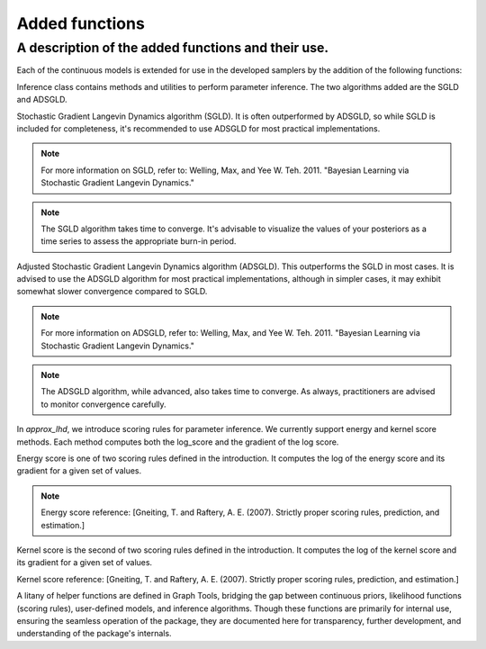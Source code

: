 Added functions
=====

A description of the added functions and their use.
------------

Each of the continuous models is extended for use in the developed samplers by the addition of the following functions:

.. class:: ContinuousModel

    .. py:function:: gradlogpdf(Input_values: List[float], X: float) -> float

        This function computes the gradient of the logarithm of the pdf. The gradient is explicitly defined for each class within the continuous models.

        :param Input_values: A list containing the corresponding parameters for the chosen model. The variables should be provided in their true (post-transformation) form for accuracy. Below, we'll include a list of each mathematical variable as input for every model and its common name in the respective pdf. We'll also provide the explicit form of the pdf for clarity.
        :param X: A single float value representing the point at which the gradient of the pdf is calculated. It should be provided in its post-transformation form, ensuring the gradlogpdf is computed directly on the given parameters.
        :return: Gradient of the logarithm of the pdf at the point X.
        
    .. py:function:: transform_list() -> List[Callable]

        Provides a list of transformations which will map values from the real line (where our sgld algorithms operate for each of the d parameters) to the appropriate space for our model pdf. For example, to R+ in the case of a Gaussian variance. These transformations, defined in PyTorch, are returned as a list in the order of the input parameters for each model. The transformations are utilized in [Name functions] from the graphtools class, enabling the operation of sgld algorithms over the entire real line.

        :return: A list of transformation functions for model parameters.
        
    .. py:function:: inverse_transform_list() -> List[Callable]

        Defines the inverse transformations corresponding to the functions in `transform_list`. The inverses are sequenced in the same order as the transformations. Each inverse function, designed in PyTorch, is used in specific functions (you can list them as [Add the names here]) in the graphtools class.

        :return: Inverses of the transformations from `transform_list`.


.. class:: Inference

    Inference class contains methods and utilities to perform parameter inference. The two algorithms added are the SGLD and ADSGLD.

    .. class:: SGLD

        Stochastic Gradient Langevin Dynamics algorithm (SGLD). It is often outperformed by ADSGLD, so while SGLD is included for completeness, it's recommended to use ADSGLD for most practical implementations.

        .. note::
           For more information on SGLD, refer to:
           Welling, Max, and Yee W. Teh. 2011. "Bayesian Learning via Stochastic Gradient Langevin Dynamics."

        .. py:method:: __init__(root_models: List[Model], gradloglikfuns: List[Function], backend: BackendType, kernel=None, seed=None)

            Initializes the SGLD Class.

            :param root_models: User-defined model for which parameters are to be inferred. Given as a list containing the model class.
            :param gradloglikfuns: Likelihood function used in the model. For SGLD algorithms, this would typically be the energy or kernel score defined.
            :param backend: Backend used for parallelization inherited from the abcpy structure. Currently, neither SGLD nor ADSGLD support parallelization; thus, `BackendDummy()` from abcpy.backends should be used.
            :param kernel: Perturbation kernel. Not used for either of the algorithms, defaults to None.
            :param seed: Random seed for the kernel. Not used and should remain as None by default.

        .. py:method:: sample(self, observations: List[float], n_samples: int, n_samples_per_param: int = 100, burnin: int = 1000, step_size: float = 0.001, iniPoint=None, w_val: int = 3, bounds=None, speedup_dummy: bool = True, n_groups_correlated_randomness=None, use_tqdm: bool = True, journal_file=None, path_to_save_journal=None) -> Journal

            Simulates likely parameter values for the user-defined model given observed values.

            :param observations: List of observations for which model parameters should be inferred.
            :param n_samples: Number of posterior samples to generate post burn-in.
            :param n_samples_per_param: Number of samples generated for each iteration of the algorithm.
            :param burnin: The number of initial sampled parameters that should be discarded as their accuracy might be low.
            :param step_size: Defines the size of the change for each step in the algorithm.
            :param iniPoint: Initial point for the simulation. 
            :param w_val: Balances the trade-off between the scoring rule and the prior pdfs.
            :param bounds: Bounds for the parameters.
            :param speedup_dummy: If True, speedup measures are applied.
            :param n_groups_correlated_randomness: Number of groups for correlated randomness.
            :param use_tqdm: If True, displays a progress bar.
            :param journal_file: Path to a pre-existing journal file.
            :param path_to_save_journal: Path where the resulting journal should be saved.
            :return: A custom data structure “Journal” inherited from the abcpy framework.

        .. note::
           The SGLD algorithm takes time to converge. It's advisable to visualize the values of your posteriors as a time series to assess the appropriate burn-in period.


    .. class:: ADSGLD

        Adjusted Stochastic Gradient Langevin Dynamics algorithm (ADSGLD). This outperforms the SGLD in most cases. It is advised to use the ADSGLD algorithm for most practical implementations, although in simpler cases, it may exhibit somewhat slower convergence compared to SGLD.

        .. note::
           For more information on ADSGLD, refer to:
           Welling, Max, and Yee W. Teh. 2011. "Bayesian Learning via Stochastic Gradient Langevin Dynamics."

        .. py:method:: __init__(root_models: List[Model], gradloglikfuns: List[Function], backend: BackendType, kernel=None, seed=None)

            Initializes the ADSGLD Class.

            :param root_models: User-defined model for which parameters are to be inferred. Given as a list containing the model class.
            :param gradloglikfuns: Likelihood function used in the model. For ADSGLD algorithms, this would typically be the energy or kernel score defined.
            :param backend: Backend used for parallelization inherited from the abcpy structure. Currently, neither ADSGLD nor SGLD support parallelization; thus, `BackendDummy()` from abcpy.backends should be used.
            :param kernel: Perturbation kernel. Not used for either of the algorithms, defaults to None.
            :param seed: Random seed for the kernel. Not used and should remain as None by default.

        .. py:method:: sample(self, observations: List[float], n_samples: int, n_samples_per_param: int = 100, burnin: int = 1000, diffusion_factor: float = 0.01, step_size: float = 0.001, iniPoint=None, w_val: int = 3, bounds=None, speedup_dummy: bool = True, n_groups_correlated_randomness=None, use_tqdm: bool = True, journal_file=None, path_to_save_journal=None) -> Journal

            Simulates likely parameter values for the user-defined model given observed values.

            :param observations: List of observations for which model parameters should be inferred.
            :param n_samples: Number of posterior samples to generate post burn-in.
            :param n_samples_per_param: Number of samples generated for each iteration of the algorithm.
            :param burnin: The number of initial sampled parameters that should be discarded as their accuracy might be low.
            :param diffusion_factor: Initializes the adaptive thermostat (xi) and sets the random noise level added at each step for momentum.
            :param step_size: Defines the size of the change for each step in the algorithm.
            :param iniPoint: Initial point for the simulation. 
            :param w_val: Balances the trade-off between the scoring rule and the prior pdfs.
            :param bounds: Bounds for the parameters.
            :param speedup_dummy: If True, speedup measures are applied.
            :param n_groups_correlated_randomness: Number of groups for correlated randomness.
            :param use_tqdm: If True, displays a progress bar.
            :param journal_file: Path to a pre-existing journal file.
            :param path_to_save_journal: Path where the resulting journal should be saved.
            :return: A custom data structure “Journal” inherited from the abcpy framework.

        .. note::
           The ADSGLD algorithm, while advanced, also takes time to converge. As always, practitioners are advised to monitor convergence carefully.


.. class:: Approx_Lhd

    In `approx_lhd`, we introduce scoring rules for parameter inference. We currently support energy and kernel score methods. Each method computes both the log_score and the gradient of the log score.

    .. class:: EnergyScore

        Energy score is one of two scoring rules defined in the introduction. It computes the log of the energy score and its gradient for a given set of values.

        .. note::
           Energy score reference: [Gneiting, T. and Raftery, A. E. (2007). Strictly proper scoring rules, prediction, and estimation.]

        .. py:method:: __init__(Statistics_calc=None, Model=None, Beta: float = [Default], Mean: bool = False)

            Initializes the EnergyScore class.

            :param Statistics_calc: Not used. This parameter might be removed in future versions.
            :param Model: User-defined model for which parameters are being calculated. This parameter is not used and might be removed in future versions.
            :param Beta: Beta value for the beta norm of the energy score. Acceptable range is [0, 2] inclusive.
            :param Mean: If set to True, returns the mean of the energy score over observed values. Default is False.

        .. py:method:: Loglikelihood(Y_obs: List[float], Y_Sim: List[float]) -> float

            Computes the log of the energy score for given values.

            :param Y_obs: List of observed values.
            :param Y_Sim: List of simulated values.
            :return: Float representing the energy score for the given observed and simulated values.

        .. py:method:: GradLoglikelihood(Y_obs: List[float], Y_Sim: List[List[float]]) -> List[float]

            Computes the gradient of the energy score with respect to each of the parameters of the user-defined model.

            :param Y_obs: List of observed values.
            :param Y_Sim: Y_sim consists of simulated values and a list of lists of their gradients with respect to each of the parameters of the model.
            :return: List of gradients of the energy score with respect to each parameter of the user-defined model in the order defined in that model.


    .. class:: KernelScore

        Kernel score is the second of two scoring rules defined in the introduction. It computes the log of the kernel score and its gradient for a given set of values.

        .. note::
        Kernel score reference: [Gneiting, T. and Raftery, A. E. (2007). Strictly proper scoring rules, prediction, and estimation.]

        .. py:method:: __init__(Statistics_calc=None, Model=None, Kernel: Callable, Mean: bool = False)

            Initializes the KernelScore class.

            :param Statistics_calc: Not used. This parameter might be removed in future versions.
            :param Model: User-defined model for which parameters are being calculated. This parameter is not used and might be removed in future versions.
            :param Kernel: A PyTorch function that defines the kernel for computing the scoring function. For instance, the energy score can be obtained by supplying the beta_norm function from the energy score (with a negated returned value). Another example is the RBF function [cite].
            :param Mean: If set to True, returns the mean of the kernel score over observed values. Default is False.

        .. py:method:: Loglikelihood(Y_obs: List[float], Y_Sim: List[float]) -> float

            Computes the log of the kernel score for given values.

            :param Y_obs: List of observed values.
            :param Y_Sim: List of simulated values.
            :return: Float representing the kernel score for the given observed and simulated values.

        .. py:method:: GradLoglikelihood(Y_obs: List[float], Y_Sim: List[List[float]]) -> List[float]

            Computes the gradient of the kernel score with respect to each of the parameters of the user-defined model using the autograd capability in PyTorch.

            :param Y_obs: List of observed values.
            :param Y_Sim: Y_sim consists of simulated values and a list of lists of their gradients with respect to each of the parameters of the model. 
            :return: List of gradients of the kernel score with respect to each parameter of the user-defined model in the order defined in that model.

.. class:: graphtools

   A litany of helper functions are defined in Graph Tools, bridging the gap between continuous priors, likelihood functions (scoring rules), user-defined models, and inference algorithms. Though these functions are primarily for internal use, ensuring the seamless operation of the package, they are documented here for transparency, further development, and understanding of the package's internals.

.. function:: GradSimulate(N_samples_per_param: int, Rng=None)

   Simulates gradients. 

   :param N_samples_per_param: Number of values and corresponding gradients to simulate.
   :param Rng: Defaults to ``np.random.RandomState()``. However, this might be deprecated in future versions.
   :return: [Needs Description]
   
   .. note::
      This function distinguishes itself by calling the ``grad_forward_simulate`` method instead of the usual ``forward_simulate``. Additionally, it applies the ``transform_variables`` function from the user-defined model, ensuring correct parameter value translation.

.. function:: grad_log_pdf_of_prior(Models: List, Parameters: List[np.array]) -> np.array

   Computes the gradient of the logarithm of the PDFs for the priors.

   :param Models: List containing the variable for the user-defined model.
   :param Parameters: List of numpy arrays representing the parameter values.
   :return: Array of floats representing the gradients of the log of the PDFs based on the input.

   .. note::
      Current simulation algorithms are limited to one model at a time, though the input allows for a list to maintain consistency with existing abcpy structure.

.. function:: apply_local_transform(model_prior, values) -> [ReturnType]

   Transforms parent parameters into the correct space.

   :param model_prior: [Needs Description]
   :param values: [Needs Description]
   :return: Transformed parameters.

   .. note::
      This function uses the transformations provided by ``transform_list()``. 

.. function:: full_transform() -> List

   Collates all transformations from hierarchical prior models.

   :return: Array containing transformations in the correct order.

.. function:: apply_full_transform(values: List) -> List

   Applies all transformations to a given set of values.

   :param values: Array of values.
   :return: Transformed values array.

.. function:: full_inverse_transform() -> List

   Compiles all inverse transformations from hierarchical prior models.

   :return: Array containing inverse transformations in the correct order.

.. function:: apply_full_inverse_transform(values: List) -> List

   Applies all inverse transformations to a given set of values.

   :param values: Array of values.
   :return: Transformed values array.

